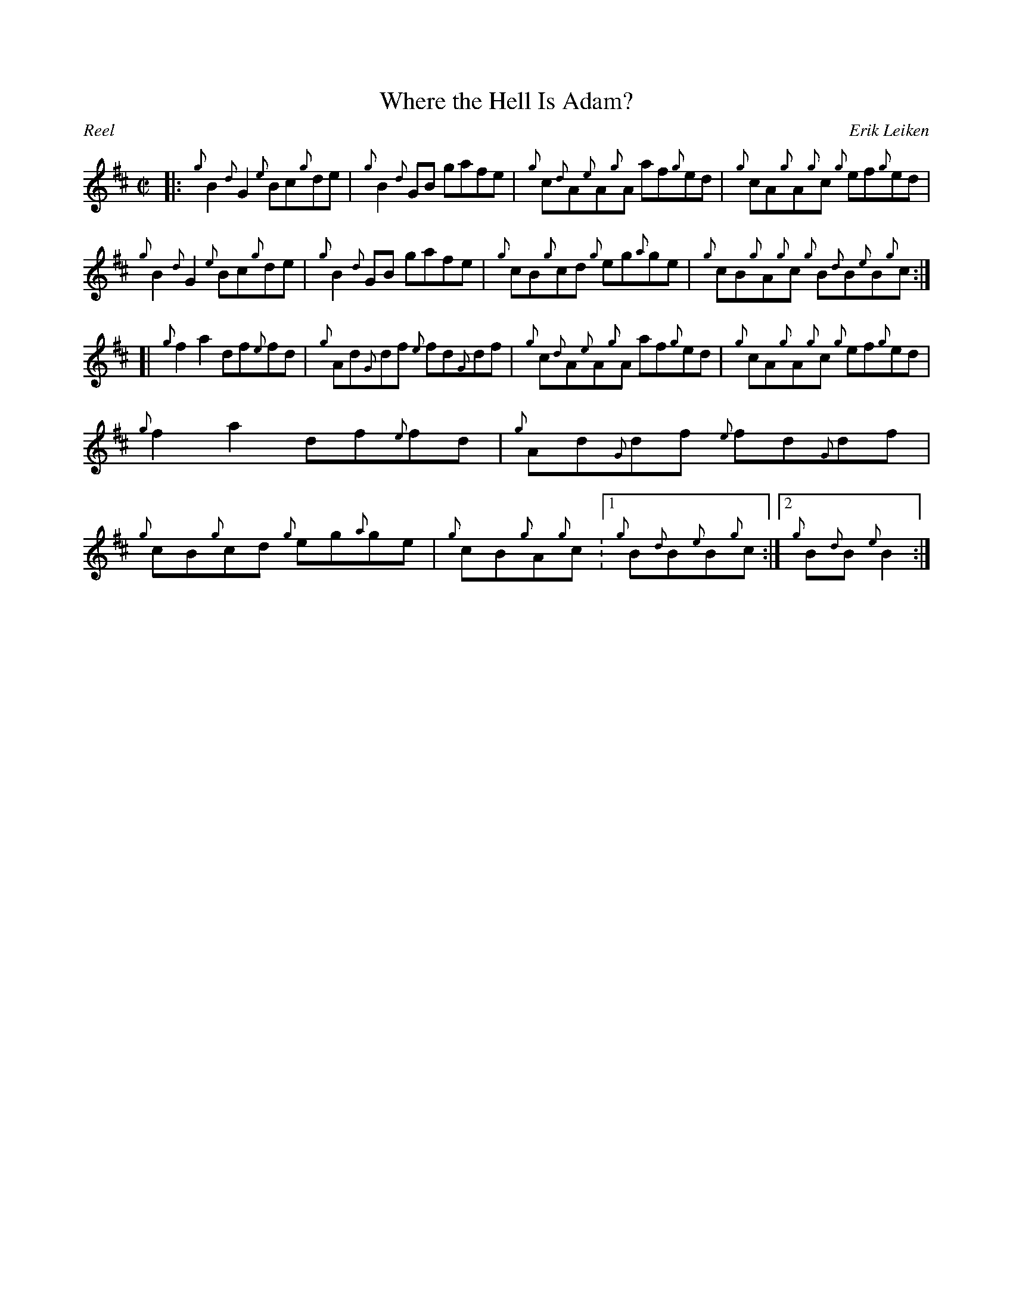 %abc-2.1
%%straightflags false
%%flatbeams true
%%graceslurs false
%%titleformat T0, R-1 C1
X:1
T:Where the Hell Is Adam?
C:Erik Leiken
R:Reel
M:C|
L:1/8
O:US; California; Saratoga; Jake's of Saratoga
N:Composed in honor of P.M. Adam Blaine on the nth occasion of his being somewhere else during drill practice.
Z:Transcribed 11/15/17 by Stephen Beitzel
K:D
[|: {g}B2 {d}G2 {e}Bc{g}de | {g}B2 {d}GB gafe | {g}c{d}A{e}A{g}A af{g}ed | {g}cA{g}A{g}c {g}ef{g}ed |
{g}B2 {d}G2 {e}Bc{g}de | {g}B2 {d}GB gafe | {g}cB{g}cd {g}eg{a}ge | {g}cB{g}A{g}c {g}B{d}B{e}B{g}c :|]
[| {g}f2 a2 df{e}fd | {g}Ad{G}df {e}fd{G}df | {g}c{d}A{e}A{g}A af{g}ed | {g}cA{g}A{g}c {g}ef{g}ed |
{g}f2 a2 df{e}fd | {g}Ad{G}df {e}fd{G}df | {g}cB{g}cd {g}eg{a}ge | {g}cB{g}A{g}c :1 {g}B{d}B{e}B{g}c :|2 {g}B{d}B {e}B2 :|]